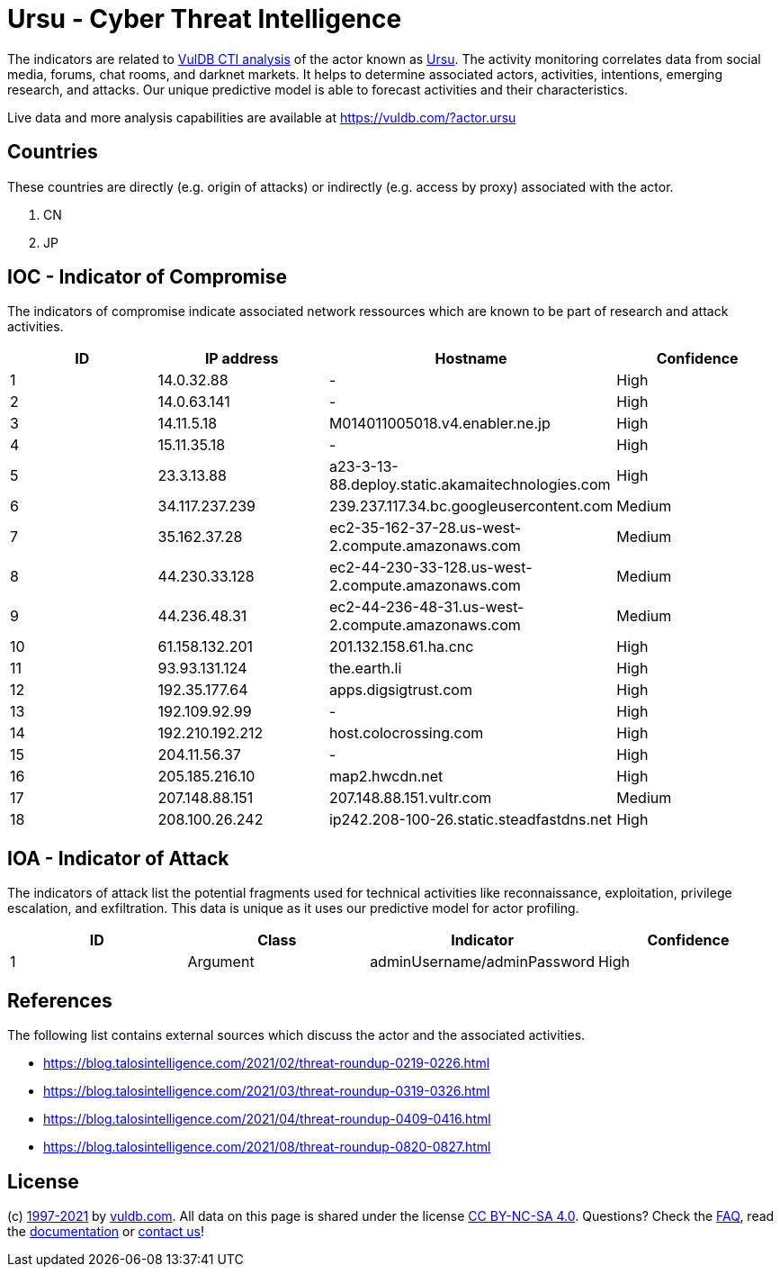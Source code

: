 = Ursu - Cyber Threat Intelligence

The indicators are related to https://vuldb.com/?doc.cti[VulDB CTI analysis] of the actor known as https://vuldb.com/?actor.ursu[Ursu]. The activity monitoring correlates data from social media, forums, chat rooms, and darknet markets. It helps to determine associated actors, activities, intentions, emerging research, and attacks. Our unique predictive model is able to forecast activities and their characteristics.

Live data and more analysis capabilities are available at https://vuldb.com/?actor.ursu

== Countries

These countries are directly (e.g. origin of attacks) or indirectly (e.g. access by proxy) associated with the actor.

. CN
. JP

== IOC - Indicator of Compromise

The indicators of compromise indicate associated network ressources which are known to be part of research and attack activities.

[options="header"]
|========================================
|ID|IP address|Hostname|Confidence
|1|14.0.32.88|-|High
|2|14.0.63.141|-|High
|3|14.11.5.18|M014011005018.v4.enabler.ne.jp|High
|4|15.11.35.18|-|High
|5|23.3.13.88|a23-3-13-88.deploy.static.akamaitechnologies.com|High
|6|34.117.237.239|239.237.117.34.bc.googleusercontent.com|Medium
|7|35.162.37.28|ec2-35-162-37-28.us-west-2.compute.amazonaws.com|Medium
|8|44.230.33.128|ec2-44-230-33-128.us-west-2.compute.amazonaws.com|Medium
|9|44.236.48.31|ec2-44-236-48-31.us-west-2.compute.amazonaws.com|Medium
|10|61.158.132.201|201.132.158.61.ha.cnc|High
|11|93.93.131.124|the.earth.li|High
|12|192.35.177.64|apps.digsigtrust.com|High
|13|192.109.92.99|-|High
|14|192.210.192.212|host.colocrossing.com|High
|15|204.11.56.37|-|High
|16|205.185.216.10|map2.hwcdn.net|High
|17|207.148.88.151|207.148.88.151.vultr.com|Medium
|18|208.100.26.242|ip242.208-100-26.static.steadfastdns.net|High
|========================================

== IOA - Indicator of Attack

The indicators of attack list the potential fragments used for technical activities like reconnaissance, exploitation, privilege escalation, and exfiltration. This data is unique as it uses our predictive model for actor profiling.

[options="header"]
|========================================
|ID|Class|Indicator|Confidence
|1|Argument|adminUsername/adminPassword|High
|========================================

== References

The following list contains external sources which discuss the actor and the associated activities.

* https://blog.talosintelligence.com/2021/02/threat-roundup-0219-0226.html
* https://blog.talosintelligence.com/2021/03/threat-roundup-0319-0326.html
* https://blog.talosintelligence.com/2021/04/threat-roundup-0409-0416.html
* https://blog.talosintelligence.com/2021/08/threat-roundup-0820-0827.html

== License

(c) https://vuldb.com/?doc.changelog[1997-2021] by https://vuldb.com/?doc.about[vuldb.com]. All data on this page is shared under the license https://creativecommons.org/licenses/by-nc-sa/4.0/[CC BY-NC-SA 4.0]. Questions? Check the https://vuldb.com/?doc.faq[FAQ], read the https://vuldb.com/?doc[documentation] or https://vuldb.com/?contact[contact us]!

